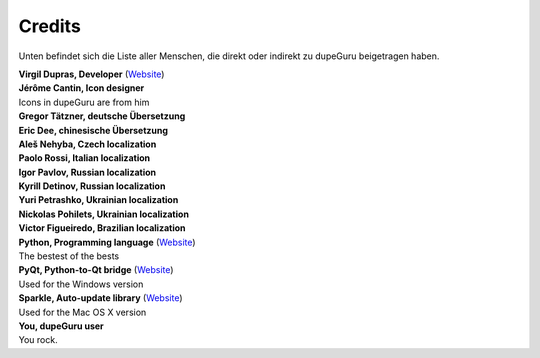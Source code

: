Credits
=======

Unten befindet sich die Liste aller Menschen, die direkt oder indirekt zu dupeGuru beigetragen haben.

| **Virgil Dupras, Developer** (`Website <http://www.hardcoded.net>`__)

| **Jérôme Cantin, Icon designer**
| Icons in dupeGuru are from him

| **Gregor Tätzner, deutsche Übersetzung**

| **Eric Dee, chinesische Übersetzung**

| **Aleš Nehyba, Czech localization**

| **Paolo Rossi, Italian localization**

| **Igor Pavlov, Russian localization**

| **Kyrill Detinov, Russian localization**

| **Yuri Petrashko, Ukrainian localization**

| **Nickolas Pohilets, Ukrainian localization**

| **Victor Figueiredo, Brazilian localization**

| **Python, Programming language** (`Website <http://www.python.org>`__)
| The bestest of the bests

| **PyQt, Python-to-Qt bridge** (`Website <http://www.riverbankcomputing.co.uk>`__)
| Used for the Windows version

| **Sparkle, Auto-update library** (`Website <http://andymatuschak.org/pages/sparkle>`__)
| Used for the Mac OS X version

| **You, dupeGuru user**
| You rock.

